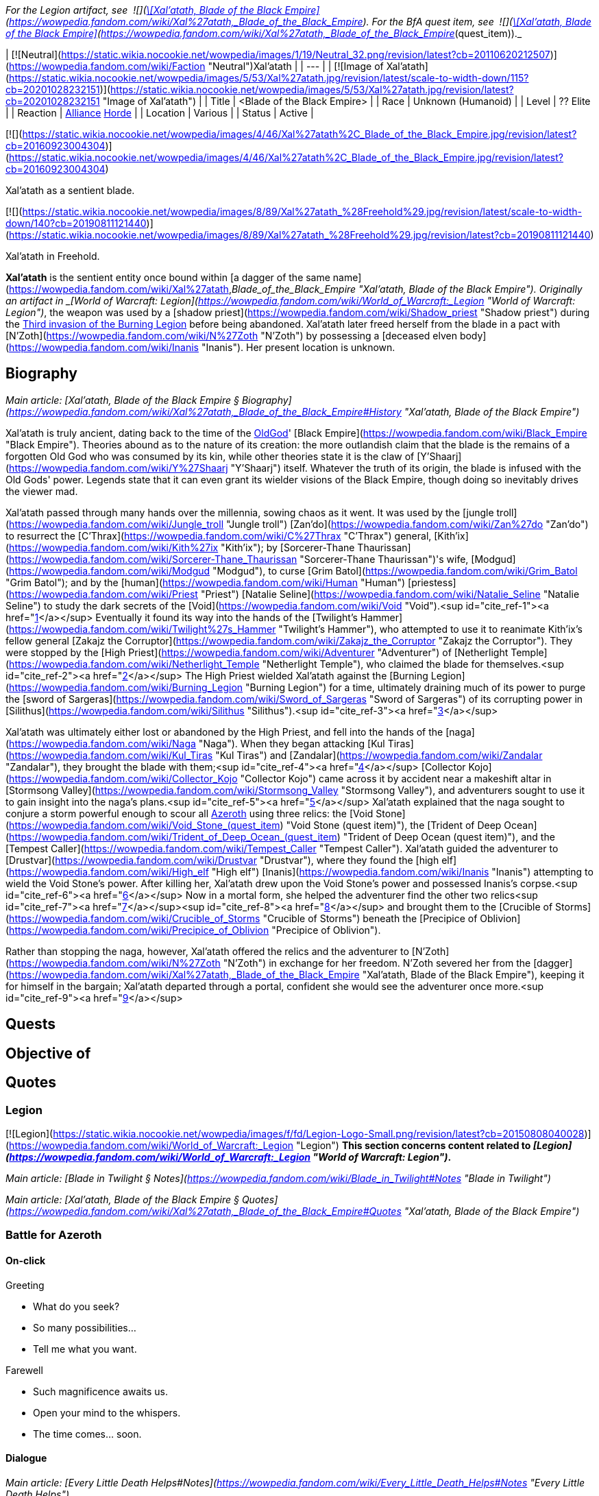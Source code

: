 _For the Legion artifact, see  ![](https://static.wikia.nocookie.net/wowpedia/images/8/81/Inv_knife_1h_artifactcthun_d_01.png/revision/latest/scale-to-width-down/16?cb=20151208214717)[\[Xal'atath, Blade of the Black Empire\]](https://wowpedia.fandom.com/wiki/Xal%27atath,_Blade_of_the_Black_Empire). For the BfA quest item, see  ![](https://static.wikia.nocookie.net/wowpedia/images/8/81/Inv_knife_1h_artifactcthun_d_01.png/revision/latest/scale-to-width-down/16?cb=20151208214717)[\[Xal'atath, Blade of the Black Empire\]](https://wowpedia.fandom.com/wiki/Xal%27atath,_Blade_of_the_Black_Empire_(quest_item))._

| [![Neutral](https://static.wikia.nocookie.net/wowpedia/images/1/19/Neutral_32.png/revision/latest?cb=20110620212507)](https://wowpedia.fandom.com/wiki/Faction "Neutral")Xal'atath |
| --- |
| [![Image of Xal'atath](https://static.wikia.nocookie.net/wowpedia/images/5/53/Xal%27atath.jpg/revision/latest/scale-to-width-down/115?cb=20201028232151)](https://static.wikia.nocookie.net/wowpedia/images/5/53/Xal%27atath.jpg/revision/latest?cb=20201028232151 "Image of Xal'atath") |
| Title | <Blade of the Black Empire> |
| Race | Unknown (Humanoid) |
| Level | ?? Elite |
| Reaction | xref:Alliance.adoc[Alliance] xref:Horde.adoc[Horde] |
| Location | Various |
| Status | Active |

[![](https://static.wikia.nocookie.net/wowpedia/images/4/46/Xal%27atath%2C_Blade_of_the_Black_Empire.jpg/revision/latest?cb=20160923004304)](https://static.wikia.nocookie.net/wowpedia/images/4/46/Xal%27atath%2C_Blade_of_the_Black_Empire.jpg/revision/latest?cb=20160923004304)

Xal'atath as a sentient blade.

[![](https://static.wikia.nocookie.net/wowpedia/images/8/89/Xal%27atath_%28Freehold%29.jpg/revision/latest/scale-to-width-down/140?cb=20190811121440)](https://static.wikia.nocookie.net/wowpedia/images/8/89/Xal%27atath_%28Freehold%29.jpg/revision/latest?cb=20190811121440)

Xal'atath in Freehold.

**Xal'atath** is the sentient entity once bound within [a dagger of the same name](https://wowpedia.fandom.com/wiki/Xal%27atath,_Blade_of_the_Black_Empire "Xal'atath, Blade of the Black Empire"). Originally an artifact in _[World of Warcraft: Legion](https://wowpedia.fandom.com/wiki/World_of_Warcraft:_Legion "World of Warcraft: Legion")_, the weapon was used by a [shadow priest](https://wowpedia.fandom.com/wiki/Shadow_priest "Shadow priest") during the xref:ThirdInvasionOfTheBurningLegion.adoc[Third invasion of the Burning Legion] before being abandoned. Xal'atath later freed herself from the blade in a pact with [N'Zoth](https://wowpedia.fandom.com/wiki/N%27Zoth "N'Zoth") by possessing a [deceased elven body](https://wowpedia.fandom.com/wiki/Inanis "Inanis"). Her present location is unknown.

## Biography

_Main article: [Xal'atath, Blade of the Black Empire § Biography](https://wowpedia.fandom.com/wiki/Xal%27atath,_Blade_of_the_Black_Empire#History "Xal'atath, Blade of the Black Empire")_

Xal'atath is truly ancient, dating back to the time of the xref:OldGod.adoc[OldGod]' [Black Empire](https://wowpedia.fandom.com/wiki/Black_Empire "Black Empire"). Theories abound as to the nature of its creation: the more outlandish claim that the blade is the remains of a forgotten Old God who was consumed by its kin, while other theories state it is the claw of [Y'Shaarj](https://wowpedia.fandom.com/wiki/Y%27Shaarj "Y'Shaarj") itself. Whatever the truth of its origin, the blade is infused with the Old Gods' power. Legends state that it can even grant its wielder visions of the Black Empire, though doing so inevitably drives the viewer mad.

Xal'atath passed through many hands over the millennia, sowing chaos as it went. It was used by the [jungle troll](https://wowpedia.fandom.com/wiki/Jungle_troll "Jungle troll") [Zan'do](https://wowpedia.fandom.com/wiki/Zan%27do "Zan'do") to resurrect the [C'Thrax](https://wowpedia.fandom.com/wiki/C%27Thrax "C'Thrax") general, [Kith'ix](https://wowpedia.fandom.com/wiki/Kith%27ix "Kith'ix"); by [Sorcerer-Thane Thaurissan](https://wowpedia.fandom.com/wiki/Sorcerer-Thane_Thaurissan "Sorcerer-Thane Thaurissan")'s wife, [Modgud](https://wowpedia.fandom.com/wiki/Modgud "Modgud"), to curse [Grim Batol](https://wowpedia.fandom.com/wiki/Grim_Batol "Grim Batol"); and by the [human](https://wowpedia.fandom.com/wiki/Human "Human") [priestess](https://wowpedia.fandom.com/wiki/Priest "Priest") [Natalie Seline](https://wowpedia.fandom.com/wiki/Natalie_Seline "Natalie Seline") to study the dark secrets of the [Void](https://wowpedia.fandom.com/wiki/Void "Void").<sup id="cite_ref-1"><a href="https://wowpedia.fandom.com/wiki/Xal%27atath#cite_note-1">[1]</a></sup> Eventually it found its way into the hands of the [Twilight's Hammer](https://wowpedia.fandom.com/wiki/Twilight%27s_Hammer "Twilight's Hammer"), who attempted to use it to reanimate Kith'ix's fellow general [Zakajz the Corruptor](https://wowpedia.fandom.com/wiki/Zakajz_the_Corruptor "Zakajz the Corruptor"). They were stopped by the [High Priest](https://wowpedia.fandom.com/wiki/Adventurer "Adventurer") of [Netherlight Temple](https://wowpedia.fandom.com/wiki/Netherlight_Temple "Netherlight Temple"), who claimed the blade for themselves.<sup id="cite_ref-2"><a href="https://wowpedia.fandom.com/wiki/Xal%27atath#cite_note-2">[2]</a></sup> The High Priest wielded Xal'atath against the [Burning Legion](https://wowpedia.fandom.com/wiki/Burning_Legion "Burning Legion") for a time, ultimately draining much of its power to purge the [sword of Sargeras](https://wowpedia.fandom.com/wiki/Sword_of_Sargeras "Sword of Sargeras") of its corrupting power in [Silithus](https://wowpedia.fandom.com/wiki/Silithus "Silithus").<sup id="cite_ref-3"><a href="https://wowpedia.fandom.com/wiki/Xal%27atath#cite_note-3">[3]</a></sup>

Xal'atath was ultimately either lost or abandoned by the High Priest, and fell into the hands of the [naga](https://wowpedia.fandom.com/wiki/Naga "Naga"). When they began attacking [Kul Tiras](https://wowpedia.fandom.com/wiki/Kul_Tiras "Kul Tiras") and [Zandalar](https://wowpedia.fandom.com/wiki/Zandalar "Zandalar"), they brought the blade with them;<sup id="cite_ref-4"><a href="https://wowpedia.fandom.com/wiki/Xal%27atath#cite_note-4">[4]</a></sup> [Collector Kojo](https://wowpedia.fandom.com/wiki/Collector_Kojo "Collector Kojo") came across it by accident near a makeshift altar in [Stormsong Valley](https://wowpedia.fandom.com/wiki/Stormsong_Valley "Stormsong Valley"), and adventurers sought to use it to gain insight into the naga's plans.<sup id="cite_ref-5"><a href="https://wowpedia.fandom.com/wiki/Xal%27atath#cite_note-5">[5]</a></sup> Xal'atath explained that the naga sought to conjure a storm powerful enough to scour all xref:Azeroth.adoc[Azeroth] using three relics: the [Void Stone](https://wowpedia.fandom.com/wiki/Void_Stone_(quest_item) "Void Stone (quest item)"), the [Trident of Deep Ocean](https://wowpedia.fandom.com/wiki/Trident_of_Deep_Ocean_(quest_item) "Trident of Deep Ocean (quest item)"), and the [Tempest Caller](https://wowpedia.fandom.com/wiki/Tempest_Caller "Tempest Caller"). Xal'atath guided the adventurer to [Drustvar](https://wowpedia.fandom.com/wiki/Drustvar "Drustvar"), where they found the [high elf](https://wowpedia.fandom.com/wiki/High_elf "High elf") [Inanis](https://wowpedia.fandom.com/wiki/Inanis "Inanis") attempting to wield the Void Stone's power. After killing her, Xal'atath drew upon the Void Stone's power and possessed Inanis's corpse.<sup id="cite_ref-6"><a href="https://wowpedia.fandom.com/wiki/Xal%27atath#cite_note-6">[6]</a></sup> Now in a mortal form, she helped the adventurer find the other two relics<sup id="cite_ref-7"><a href="https://wowpedia.fandom.com/wiki/Xal%27atath#cite_note-7">[7]</a></sup><sup id="cite_ref-8"><a href="https://wowpedia.fandom.com/wiki/Xal%27atath#cite_note-8">[8]</a></sup> and brought them to the [Crucible of Storms](https://wowpedia.fandom.com/wiki/Crucible_of_Storms "Crucible of Storms") beneath the [Precipice of Oblivion](https://wowpedia.fandom.com/wiki/Precipice_of_Oblivion "Precipice of Oblivion").

Rather than stopping the naga, however, Xal'atath offered the relics and the adventurer to [N'Zoth](https://wowpedia.fandom.com/wiki/N%27Zoth "N'Zoth") in exchange for her freedom. N'Zoth severed her from the [dagger](https://wowpedia.fandom.com/wiki/Xal%27atath,_Blade_of_the_Black_Empire "Xal'atath, Blade of the Black Empire"), keeping it for himself in the bargain; Xal'atath departed through a portal, confident she would see the adventurer once more.<sup id="cite_ref-9"><a href="https://wowpedia.fandom.com/wiki/Xal%27atath#cite_note-9">[9]</a></sup>

## Quests

## Objective of

## Quotes

### Legion

[![Legion](https://static.wikia.nocookie.net/wowpedia/images/f/fd/Legion-Logo-Small.png/revision/latest?cb=20150808040028)](https://wowpedia.fandom.com/wiki/World_of_Warcraft:_Legion "Legion") **This section concerns content related to _[Legion](https://wowpedia.fandom.com/wiki/World_of_Warcraft:_Legion "World of Warcraft: Legion")_.**

_Main article: [Blade in Twilight § Notes](https://wowpedia.fandom.com/wiki/Blade_in_Twilight#Notes "Blade in Twilight")_

_Main article: [Xal'atath, Blade of the Black Empire § Quotes](https://wowpedia.fandom.com/wiki/Xal%27atath,_Blade_of_the_Black_Empire#Quotes "Xal'atath, Blade of the Black Empire")_

### Battle for Azeroth

#### On-click

Greeting

-   What do you seek?
-   So many possibilities...
-   Tell me what you want.

Farewell

-   Such magnificence awaits us.
-   Open your mind to the whispers.
-   The time comes... soon.

#### Dialogue

_Main article: [Every Little Death Helps#Notes](https://wowpedia.fandom.com/wiki/Every_Little_Death_Helps#Notes "Every Little Death Helps")_

_Main article: [Every Little Death Helps (priest)#Notes](https://wowpedia.fandom.com/wiki/Every_Little_Death_Helps_(priest)#Notes "Every Little Death Helps (priest)")_

_Main article: [Unintended Consequences#Notes](https://wowpedia.fandom.com/wiki/Unintended_Consequences#Notes "Unintended Consequences")_

_Main article: [Unintended Consequences (priest)#Notes](https://wowpedia.fandom.com/wiki/Unintended_Consequences_(priest)#Notes "Unintended Consequences (priest)")_

_Main article: [The Pirate's Treasure#Notes](https://wowpedia.fandom.com/wiki/The_Pirate%27s_Treasure#Notes "The Pirate's Treasure")_

_Main article: [The Tempest Crown#Notes](https://wowpedia.fandom.com/wiki/The_Tempest_Crown#Notes "The Tempest Crown")_

_Main article: [Twist the Knife#Notes](https://wowpedia.fandom.com/wiki/Twist_the_Knife#Notes "Twist the Knife")_

#### Gossip

Drustvar

Let us hurry. The whispers grow more insistent.

Freehold

Are you ready for what comes next?

## Notes and trivia

-   In the [Patch 8.6.7.5309](https://wowpedia.fandom.com/wiki/Patch_8.6.7.5309 "Patch 8.6.7.5309") joke patch notes, Blizzard declared that Knaifu has been renamed "[Bae](https://www.urbandictionary.com/define.php?term=B%C3%A6) [Blade](http://en.wikipedia.org/wiki/Beyblade_(toy) "wikipedia:Beyblade (toy)")." Blizzard has also used the term "knife friend".<sup id="cite_ref-11"><a href="https://wowpedia.fandom.com/wiki/Xal%27atath#cite_note-11">[11]</a></sup>

-   Her _[Legion](https://wowpedia.fandom.com/wiki/World_of_Warcraft:_Legion "World of Warcraft: Legion")_ voice uses the model of [Ysera](https://wowpedia.fandom.com/wiki/Ysera "Ysera") and of a [human](https://wowpedia.fandom.com/wiki/Human "Human") female that can only be seen in the model viewer.
-   Xal'atath is voiced by [Claudia Christian](https://wowpedia.fandom.com/wiki/Claudia_Christian "Claudia Christian").<sup id="cite_ref-12"><a href="https://wowpedia.fandom.com/wiki/Xal%27atath#cite_note-12">[12]</a></sup>
-   The name of this dagger is similar, and may be a reference, to that of Xel'lotath, one of the Ancients in [Eternal Darkness: Sanity's Requiem](http://en.wikipedia.org/wiki/Eternal_Darkness "wikipedia:Eternal Darkness"), whose main power is in driving her enemies mad by whispering to them.

## Videos

-   [The Story of Xal'atath, Blade of the Black Empire](https://wowpedia.fandom.com/wiki/Xal%27atath#)

## Patch changes

-   [![Battle for Azeroth](https://static.wikia.nocookie.net/wowpedia/images/c/c1/BattleForAzeroth-Logo-Small.png/revision/latest/scale-to-width-down/48?cb=20220421181442)](https://wowpedia.fandom.com/wiki/World_of_Warcraft:_Battle_for_Azeroth "Battle for Azeroth") **[Patch 8.1.5](https://wowpedia.fandom.com/wiki/Patch_8.1.5 "Patch 8.1.5") (2019-03-12):** Added.


## References

## External links

-   [Wowhead](https://www.wowhead.com/search?q=Xal%27atath#npcs)
-   [WoWDB](https://www.wowdb.com/search?search=Xal%27atath#t1:npcs)

Others like you also viewed